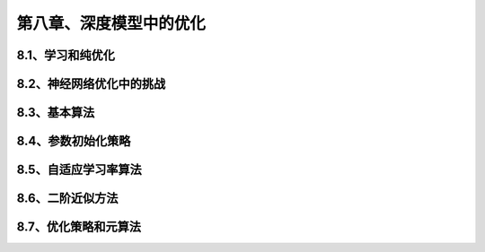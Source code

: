 第八章、深度模型中的优化
=======================================================================
8.1、学习和纯优化
---------------------------------------------------------------------
8.2、神经网络优化中的挑战
---------------------------------------------------------------------
8.3、基本算法
---------------------------------------------------------------------
8.4、参数初始化策略
---------------------------------------------------------------------
8.5、自适应学习率算法
---------------------------------------------------------------------
8.6、二阶近似方法
---------------------------------------------------------------------
8.7、优化策略和元算法
---------------------------------------------------------------------
